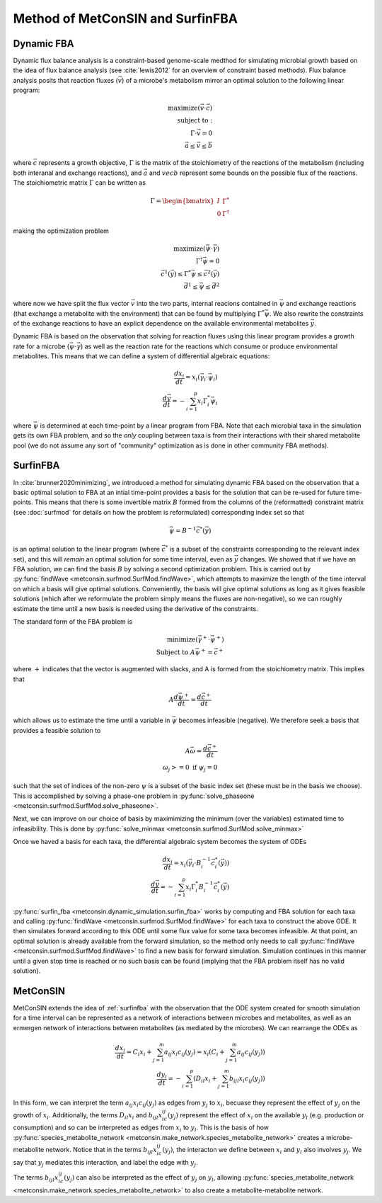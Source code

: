 Method of MetConSIN and SurfinFBA
======================================

.. _dfba:

Dynamic FBA
---------------

Dynamic flux balance analysis is a constraint-based genome-scale medthod for simulating microbial growth based on the idea of flux balance analysis (see :cite:`lewis2012` for an overview of constraint based methods).
Flux balance analysis posits that reaction fluxes (:math:`\vec{v}`) of a microbe's metabolism mirror an optimal solution to the following linear program:

.. math::

    \text{maximize}(\vec{v} \cdot \vec{c})\\
    \text{subject to}:\\
    \Gamma \cdot \vec{v} = 0\\
    \vec{a} \leq \vec{v} \leq \vec{b}

where :math:`\vec{c}` represents a growth objective, :math:`\Gamma` is the matrix of the stoichiometry of the reactions of the metabolism (including both interanal and exchange reactions), and :math:`\vec{a}` and :math:`vec{b}`
represent some bounds on the possible flux of the reactions. The stoichiometric matrix :math:`\Gamma` can be written as 

.. math::

    \Gamma = \begin{bmatrix} I & \Gamma^* \\ 0 & \Gamma^{\dagger}\end{bmatrix}

making the optimization problem

.. math::

    \text{maximize}(\vec{\psi}\cdot \vec{\gamma})\\
    \Gamma^{\dagger} \vec{\psi} = 0\\
    \vec{c}^1(\vec{y}) \leq
    \Gamma^* 
    \vec{\psi} \leq \vec{c}^2(\vec{y})\\
    \vec{d}^1 \leq \vec{\psi}\leq \vec{d}^2

where now we have split the flux vector :math:`\vec{v}` into the two parts, internal reacions contained in :math:`\vec{\psi}` and exchange reactions (that exchange a metabolite with the environment) that can be found by multiplying 
:math:`\Gamma^* \vec{\psi}`. We also rewrite the constraints of the exchange reactions to have an explicit dependence on the available environmental metabolites :math:`\vec{y}`.

Dynamic FBA is based on the observation that solving for reaction fluxes using this linear program provides a growth rate for a microbe (:math:`\vec{\psi}\cdot\vec{\gamma}`) as well as the reaction rate for the reactions which consume
or produce environmental metabolites. This means that we can define a system of differential algebraic equations:

.. math::

    \frac{dx_i }{dt}= x_i (\vec{\gamma}_i\cdot \vec{\psi}_i)\\
    \frac{d\vec{y}}{dt} = -\sum_{i=1}^p x_i \Gamma^*_i \vec{\psi}_i

where :math:`\vec{\psi}` is determined at each time-point by a linear program from FBA. Note that each microbial taxa in the simulation gets its own FBA problem, and so the *only* coupling between taxa is from their
interactions with their shared metabolite pool (we do not assume any sort of "community" optimization as is done in other community FBA methods).

.. _surfinfba:

SurfinFBA
---------------

In :cite:`brunner2020minimizing`, we introduced a method for simulating dynamic FBA based on the observation that a basic optimal solution to FBA at an intial time-point provides a basis for the solution that can 
be re-used for future time-points. This means that there is some invertible matrix :math:`B` formed from the columns of the (reformatted) constraint matrix (see :doc:`surfmod` for details on how the problem is reformulated) 
corresponding index set so that

.. math::

    \vec{\psi}=B^{-1}\vec{c}^*(\vec{y})

is an optimal solution to the linear program (where :math:`\vec{c}^*` is a subset of the constraints corresponding to the relevant index set), and this will *remain* an optimal solution for some time interval, 
even as :math:`\vec{y}` changes. We showed that if we have an FBA solution, we can find the basis :math:`B` by solving a second optimization problem. This is carried out by :py:func:`findWave <metconsin.surfmod.SurfMod.findWave>`,
which attempts to maximize the length of the time interval on which a basis will give optimal solutions. Conveniently, the basis will give optimal solutions as long as it gives feasible solutions (which after we reformulate 
the problem simply means the fluxes are non-negative), so we can roughly estimate the time until a new basis is needed using the derivative of the constraints. 

The standard form of the FBA problem is

.. math::

    \text{minimize}(\vec{\gamma}^+ \cdot \vec{\psi}^+)\\
    \text{Subject to } A\vec{\psi}^+ = \vec{c}^+

where :math:`+` indicates that the vector is augmented with slacks, and A is formed from the stoichiometry matrix. This implies that

.. math::

    A\frac{d\vec{\psi}^+}{dt} = \frac{d\vec{c}^+}{dt}

which allows us to estimate the time until a variable in :math:`\vec{\psi}` becomes infeasible (negative). We therefore seek a basis
that provides a feasible solution to 

.. math::

    A\vec{\omega} = \frac{d\vec{c}^+}{dt}\\
    \omega_j >= 0 \text{ if } \psi_j = 0

such that the set of indices of the non-zero :math:`\psi` is a subset of the basic index set (these must be in the basis we choose). This is accomplished by
solving a phase-one problem in :py:func:`solve_phaseone <metconsin.surfmod.SurfMod.solve_phaseone>`.

Next, we can improve on our choice of basis by maximimizing the minimum (over the variables) estimated time to infeasibility. This is done by
:py:func:`solve_minmax <metconsin.surfmod.SurfMod.solve_minmax>`

Once we haved a basis for each taxa, the differential algebraic system becomes the system of ODEs

.. math::

    \frac{dx_i }{dt}= x_i (\vec{\gamma}_i\cdot B_i^{-1}\vec{c}^*_i(\vec{y})) \\
    \frac{d\vec{y}}{dt} = -\sum_{i=1}^p x_i \Gamma^*_i B_i^{-1}\vec{c}^*_i(\vec{y})

:py:func:`surfin_fba <metconsin.dynamic_simulation.surfin_fba>` works by computing and FBA solution for each taxa and calling :py:func:`findWave <metconsin.surfmod.SurfMod.findWave>` for each taxa to construct the above ODE.
It then simulates forward according to this ODE until some flux value for some taxa becomes infeasible. At that point, an optimal solution is already available from the forward simulation, so the method only needs to
call :py:func:`findWave <metconsin.surfmod.SurfMod.findWave>` to find a new basis for forward simulation. Simulation continues in this manner until a given stop time is reached or no such basis can be found (implying that the 
FBA problem itself has no valid solution).

.. _metconsin:

MetConSIN
------------

MetConSIN extends the idea of :ref:`surfinfba` with the observation that the ODE system created for smooth simulation for a time interval can be represented as a network of interactions between microbes and metabolites, as
well as an ermergen network of interactions between metabolites (as mediated by the microbes). We can rearrange the ODEs as

.. math:: 

    \frac{dx_i}{dt} =C_i x_i +  \sum_{j=1}^m a_{ij} x_i c_{ij}(y_j)  = x_i \left(C_i + \sum_{j=1}^m a_{ij} c_{ij}(y_j)\right)\\
    \frac{dy_l}{dt} = -\sum_{i=1}^p\left(D_{il}x_i + \sum_{j=1}^m b_{ijl}x_i c_{ij}(y_j)\right)


In this form, we can interpret the term :math:`a_{ij}x_i c_{ij}(y_j)` as edges from :math:`y_j` to :math:`x_i`, becuase they represent the effect of :math:`y_j` on the growth of :math:`x_i`. Additionally, the terms
:math:`D_{il}x_i` and :math:`b_{ijl}x_ic_{ij}(y_j)` represent the effect of :math:`x_i` on the available :math:`y_l` (e.g. production or consumption) and so can be interpreted as edges from :math:`x_i` to :math:`y_l`. This is
the basis of how :py:func:`species_metabolite_network <metconsin.make_network.species_metabolite_network>` creates a microbe-metabolite network. Notice that in the terms :math:`b_{ijl}x_ic_{ij}(y_j)`, the interacton we define between
:math:`x_i` and :math:`y_l` also involves :math:`y_j`. We say that :math:`y_j` mediates this interaction, and label the edge with :math:`y_j`.

The terms :math:`b_{ijl}x_ic_{ij}(y_j)` can also be interpreted as the effect of :math:`y_j` on :math:`y_l`, allowing :py:func:`species_metabolite_network <metconsin.make_network.species_metabolite_network>` to also create a
metabolite-metabolite network. 


.. bibliography:: reference.bib